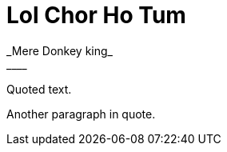 = Lol Chor Ho Tum
:hp-image: https://cssauthor.com/wp-content/uploads/2017/07/Tiny-Hestia.jpg
:published_at: 2019-04-03
 _Mere Donkey king_
____
Quoted text.

Another paragraph in quote.
____